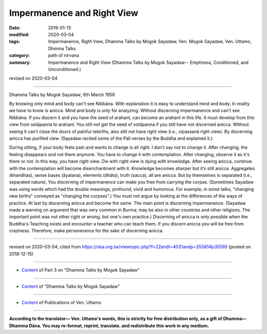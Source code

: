 ==========================================
Impermanence and Right View
==========================================

:date: 2019-01-13
:modified: 2020-03-04
:tags: Impermanence, Right View, Dhamma Talks by Mogok Sayadaw, Ven. Mogok Sayadaw, Ven. Uttamo, Dhmma Talks
:category: path of nirvana
:summary: Impermanence and Right View (Dhamma Talks by Mogok Sayadaw-- Emptiness, Conditioned, and Unconditioned.)

revised on 2020-03-04

------

Dhamma Talks by Mogok Sayadaw; 6th March 1959

By knowing only mind and body can't see Nibbāna. With explanation it is easy to understand mind and body. In reality we have to know is anicca. Mind and body is only for analyzing. Without discerning impermanence and can't see Nibbāna. If you discern it and you have the seed of arahant, can become an arahant in this life. It must develop from this view from sotāpanna to arahant. You still not get the seed of sotāpanna if you still have not discerned anicca. Without seeing it can't close the doors of painful rebirths, also still not have right view (i.e., vipassanā right view). By discerning anicca has purified view. (Sayadaw recited some of the Pali verses by the Buddha and explained it.)

During sitting, if your body feels pain and wants to change is all right. I don't say not to change it. After changing, the feeling disappears and not there anymore. You have to change it with contemplation. After changing, observe it as it's there or not. In this way, you have right view. Die with right view is dying with knowledge. After seeing anicca, continue with the contemplation will become disenchantment with it. Knowledge becomes sharper but it’s still anicca. Aggregates (khandhas), sense bases (āyatana), elements (dhātu), truth (sacca), all are anicca. But by themselves is separated (i.e., separated nature). You discerning of impermanence can make you free from carrying the corpse. (Sometimes Sayadaw was using words which had the double meanings, profound, vivid and humorous. For example, in some talks, "changing new births" conveyed as "changing the corpses".) You must not argue by looking at the differences of the ways of practice. At last by discerning anicca and become the same. The main point is discerning impermanence. (Sayadaw made a warning on argument that was very common in Burma; may be also in other countries and other religions. The important point was not other right or wrong, but one's own practice.) Discerning of anicca is only possible when the Buddha's Teaching exists and encounter a teacher who can teach them. If you discern anicca you will be free from craziness. Therefore, make perseverance for the sake of discerning anicca.

------

revised on 2020-03-04; cited from https://oba.org.tw/viewtopic.php?f=22andt=4031andp=35585#p35585 (posted on 2018-12-15)

------

- `Content <{filename}pt03-content-of-part03%zh.rst>`__ of Part 3 on "Dhamma Talks by Mogok Sayadaw"

------

- `Content <{filename}content-of-dhamma-talks-by-mogok-sayadaw%zh.rst>`__ of "Dhamma Talks by Mogok Sayadaw"

------

- `Content <{filename}../publication-of-ven-uttamo%zh.rst>`__ of Publications of Ven. Uttamo

------

**According to the translator— Ven. Uttamo's words, this is strictly for free distribution only, as a gift of Dhamma—Dhamma Dāna. You may re-format, reprint, translate, and redistribute this work in any medium.**

..
  2020-03-04 rev. title (replace "&" with and) while editing PDF
  06-14 rev. proofread by bhante
  2019-01-11  create rst; post on 01-13